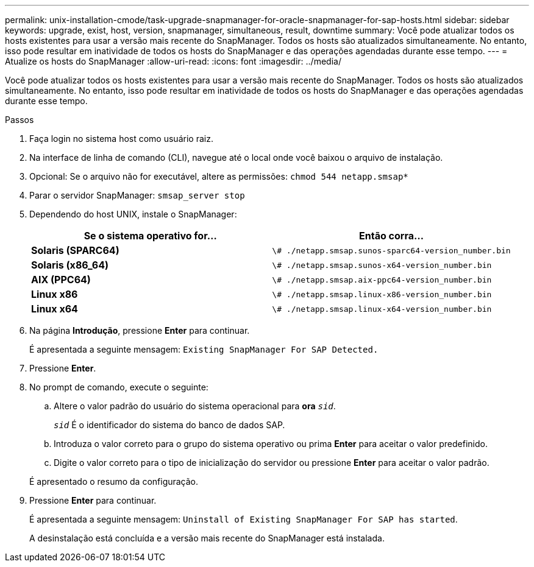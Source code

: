 ---
permalink: unix-installation-cmode/task-upgrade-snapmanager-for-oracle-snapmanager-for-sap-hosts.html 
sidebar: sidebar 
keywords: upgrade, exist, host, version, snapmanager, simultaneous, result, downtime 
summary: Você pode atualizar todos os hosts existentes para usar a versão mais recente do SnapManager. Todos os hosts são atualizados simultaneamente. No entanto, isso pode resultar em inatividade de todos os hosts do SnapManager e das operações agendadas durante esse tempo. 
---
= Atualize os hosts do SnapManager
:allow-uri-read: 
:icons: font
:imagesdir: ../media/


[role="lead"]
Você pode atualizar todos os hosts existentes para usar a versão mais recente do SnapManager. Todos os hosts são atualizados simultaneamente. No entanto, isso pode resultar em inatividade de todos os hosts do SnapManager e das operações agendadas durante esse tempo.

.Passos
. Faça login no sistema host como usuário raiz.
. Na interface de linha de comando (CLI), navegue até o local onde você baixou o arquivo de instalação.
. Opcional: Se o arquivo não for executável, altere as permissões: `chmod 544 netapp.smsap*`
. Parar o servidor SnapManager: `smsap_server stop`
. Dependendo do host UNIX, instale o SnapManager:
+
|===
| Se o sistema operativo for... | Então corra... 


 a| 
*Solaris (SPARC64)*
 a| 
`\# ./netapp.smsap.sunos-sparc64-version_number.bin`



 a| 
*Solaris (x86_64)*
 a| 
`\# ./netapp.smsap.sunos-x64-version_number.bin`



 a| 
*AIX (PPC64)*
 a| 
`\# ./netapp.smsap.aix-ppc64-version_number.bin`



 a| 
*Linux x86*
 a| 
`\# ./netapp.smsap.linux-x86-version_number.bin`



 a| 
*Linux x64*
 a| 
`\# ./netapp.smsap.linux-x64-version_number.bin`

|===
. Na página *Introdução*, pressione *Enter* para continuar.
+
É apresentada a seguinte mensagem: `Existing SnapManager For SAP Detected.`

. Pressione *Enter*.
. No prompt de comando, execute o seguinte:
+
.. Altere o valor padrão do usuário do sistema operacional para *ora* `_sid_`.
+
`_sid_` É o identificador do sistema do banco de dados SAP.

.. Introduza o valor correto para o grupo do sistema operativo ou prima *Enter* para aceitar o valor predefinido.
.. Digite o valor correto para o tipo de inicialização do servidor ou pressione *Enter* para aceitar o valor padrão.


+
É apresentado o resumo da configuração.

. Pressione *Enter* para continuar.
+
É apresentada a seguinte mensagem: `Uninstall of Existing SnapManager For SAP has started`.

+
A desinstalação está concluída e a versão mais recente do SnapManager está instalada.


